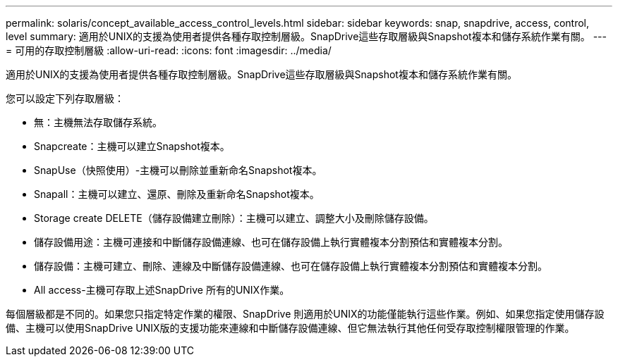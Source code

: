 ---
permalink: solaris/concept_available_access_control_levels.html 
sidebar: sidebar 
keywords: snap, snapdrive, access, control, level 
summary: 適用於UNIX的支援為使用者提供各種存取控制層級。SnapDrive這些存取層級與Snapshot複本和儲存系統作業有關。 
---
= 可用的存取控制層級
:allow-uri-read: 
:icons: font
:imagesdir: ../media/


[role="lead"]
適用於UNIX的支援為使用者提供各種存取控制層級。SnapDrive這些存取層級與Snapshot複本和儲存系統作業有關。

您可以設定下列存取層級：

* 無：主機無法存取儲存系統。
* Snapcreate：主機可以建立Snapshot複本。
* SnapUse（快照使用）-主機可以刪除並重新命名Snapshot複本。
* Snapall：主機可以建立、還原、刪除及重新命名Snapshot複本。
* Storage create DELETE（儲存設備建立刪除）：主機可以建立、調整大小及刪除儲存設備。
* 儲存設備用途：主機可連接和中斷儲存設備連線、也可在儲存設備上執行實體複本分割預估和實體複本分割。
* 儲存設備：主機可建立、刪除、連線及中斷儲存設備連線、也可在儲存設備上執行實體複本分割預估和實體複本分割。
* All access-主機可存取上述SnapDrive 所有的UNIX作業。


每個層級都是不同的。如果您只指定特定作業的權限、SnapDrive 則適用於UNIX的功能僅能執行這些作業。例如、如果您指定使用儲存設備、主機可以使用SnapDrive UNIX版的支援功能來連線和中斷儲存設備連線、但它無法執行其他任何受存取控制權限管理的作業。
